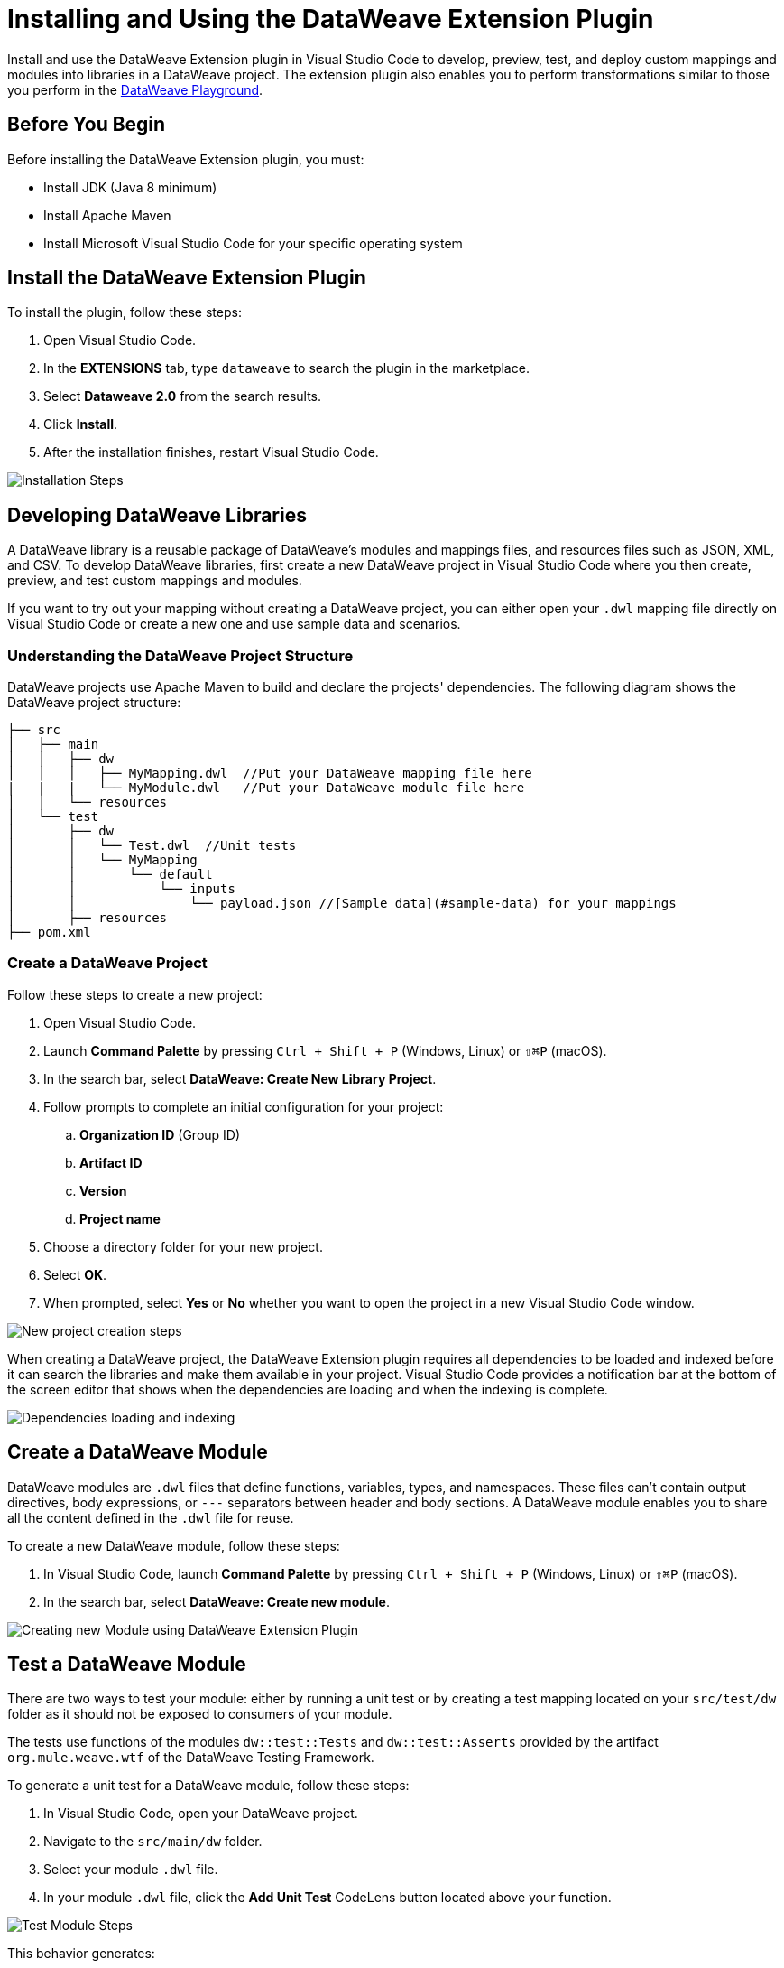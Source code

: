 = Installing and Using the DataWeave Extension Plugin

Install and use the DataWeave Extension plugin in Visual Studio Code to develop, preview, test, and deploy custom mappings and modules into libraries in a DataWeave project. The extension plugin also enables you to perform transformations similar to those you perform in the https://developer.mulesoft.com/learn/dataweave/[DataWeave Playground].

== Before You Begin

Before installing the DataWeave Extension plugin, you must:

* Install JDK (Java 8 minimum)
* Install Apache Maven
* Install Microsoft Visual Studio Code for your specific operating system

== Install the DataWeave Extension Plugin

To install the plugin, follow these steps:

. Open Visual Studio Code.
. In the *EXTENSIONS* tab, type `dataweave` to search the plugin in the marketplace.
. Select *Dataweave 2.0* from the search results.
. Click *Install*.
. After the installation finishes, restart Visual Studio Code.

//image::dataweave-extension-plugin-install.png[]
image::animations/install_plugin.gif[Installation Steps]
// ![Installation Steps](animations/install_plugin.gif)

== Developing DataWeave Libraries

A DataWeave library is a reusable package of DataWeave’s modules and mappings files, and resources files such as JSON, XML, and CSV. To develop DataWeave libraries, first create a new DataWeave project in Visual Studio Code where you then create, preview, and test custom mappings and modules.

If you want to try out your mapping without creating a DataWeave project, you can either open your `.dwl` mapping file directly on Visual Studio Code or create a new one and use sample data and scenarios.

=== Understanding the DataWeave Project Structure

DataWeave projects use Apache Maven to build and declare the projects' dependencies. The following diagram shows the DataWeave project structure:

```
├── src
│   ├── main
│   │   ├── dw
│   │   │   ├── MyMapping.dwl  //Put your DataWeave mapping file here
|   |   |   └── MyModule.dwl   //Put your DataWeave module file here
│   │   └── resources
│   └── test
│       ├── dw
│       │   └── Test.dwl  //Unit tests
│       │   └── MyMapping
│       │       └── default
│       │           └── inputs
│       │               └── payload.json //[Sample data](#sample-data) for your mappings
│       ├── resources
├── pom.xml
```

=== Create a DataWeave Project

Follow these steps to create a new project:

. Open Visual Studio Code.
. Launch *Command Palette* by pressing `Ctrl + Shift + P` (Windows, Linux) or `⇧⌘P` (macOS).
. In the search bar, select *DataWeave: Create New Library Project*.
. Follow prompts to complete an initial configuration for your project:
+
.. *Organization ID* (Group ID)
.. *Artifact ID*
.. *Version*
.. *Project name*
[start=5]
. Choose a directory folder for your new project.
. Select *OK*.
. When prompted, select *Yes* or *No* whether you want to open the project in a new Visual Studio Code window.

//image::dataweave-extension-new-project.png[]
image::animations/new_project.gif[New project creation steps]
//![](animations/new_project.gif)

When creating a DataWeave project, the DataWeave Extension plugin requires all dependencies to be loaded and indexed before it can search the libraries and make them available in your project. Visual Studio Code provides a notification bar at the bottom of the screen editor that shows when the dependencies are loading and when the indexing is complete.

//image::dataweave-extension-dependencies.png[]
image::animations/loading.gif[Dependencies loading and indexing]
// ![](animations/loading.gif)

== Create a DataWeave Module

DataWeave modules are `.dwl` files that define functions, variables, types, and namespaces. These files can't contain output directives, body expressions, or `---` separators between header and body sections. A DataWeave module enables you to share all the content defined in the `.dwl` file for reuse.

To create a new DataWeave module, follow these steps:

. In Visual Studio Code, launch *Command Palette* by pressing `Ctrl + Shift + P` (Windows, Linux) or `⇧⌘P` (macOS).
. In the search bar, select *DataWeave: Create new module*.

//image::dataweave-extension-createmodule.png[]
image::animations/new_mapping.gif[Creating new Module using DataWeave Extension Plugin]
// ![](animations/new_mapping.gif)

== Test a DataWeave Module

There are two ways to test your module: either by running a unit test or by creating a test mapping located on your `src/test/dw` folder as it should not be exposed to consumers of your module.

The tests use functions of the modules `dw::test::Tests` and `dw::test::Asserts` provided by the artifact `org.mule.weave.wtf` of the DataWeave Testing Framework.

To generate a unit test for a DataWeave module, follow these steps:

. In Visual Studio Code, open your DataWeave project.
. Navigate to the `src/main/dw` folder.
. Select your module `.dwl` file.
. In your module `.dwl` file, click the *Add Unit Test* CodeLens button located above your function.

//image::dataweave-extension-testmodule.png[]
image::animations/moduleTest.gif[Test Module Steps]
// ![](animations/moduleTest.gif)

This behavior generates:

* A new `.dwl` test file for the module under the `src/test/dw` folder. The test file defines a test case for the function that you call with specific arguments and make assertions over the output.
* Either a new test suite for the function, consisting of your new test case, or a new test case to an existing test suite.

// Dev team please define/explain better test file vs test case vs test suite


== Create a DataWeave Mapping

A DataWeave mapping is a `.dwl` file that enables you to map and connect to anything, regardless of data type or structure. As when using a DataWeave module, you can use a mapping to define functions, variables, types, and namespaces, but you can additionally specify a body section after the separator `---`.

Unlike a DataWeave module file, a DataWeave mapping file is an executable unit that enables you to transform zero or more inputs into a single output. Using the DataWeave Extension plugin, you can develop these files to create reusable assets that you can deploy and share with others.

To create a new DataWeave mapping, follow these steps:

. In Visual Studio Code, launch *Command Palette* by pressing `Ctrl + Shift + P` (Windows, Linux) or `⇧⌘P` (macOS).
. In the search bar, select *DataWeave: Create new mapping*.

//image::dataweave-extension-createmapping.png[]
image::animations/new_mapping.gif[Creating new mapping using DataWeave Extension Plugin]

// ![](animations/new_mapping.gif)


=== Define Sample Data for DataWeave Mappings

Generate multiple sample data inputs for your mapping by clicking the *Define Sample Data* CodeLens button at the top of your mapping `.dwl` file. Sample data is a key part of DataWeave project development, because it is used to run your mappings and also for suggestions.

// Dev team clarify "sample data used for suggestions"

Using sample data generates a DataWeave _scenario_ that contains all the resources required to run the mapping in the context of that scenario.

To define sample data, follow these steps:

. In Visual Studio Code, open your DataWeave project.
. Navigate to the `src/main/dw` folder.
. Select your mapping `.dwl` file.
. Click the *Define Sample Data* CodeLens button located above your mapping `.dwl` file.

//image::dataweave-extension-sampledata.png[]
image::animations/sample_data.gif[Define Sample Data steps]

// ![](animations/sample_data.gif)


=== Understanding DataWeave Scenarios

A DataWeave _scenario_ is a group of inputs and outputs that you can inject into your mapping either to try out in the *Preview Output* view or to evaluate your transformation and compare it with your desired output. Scenarios also provide autocompletion based on the input structures.

These scenarios and their resources live in the `src/test/resources` folder and have the following structure:

```
├── pom.xml
├── src
│   ├── main
│   │   ├── dw
│   │   │   ├── MyMapping.dwl //Put your DataWeave file here
│   │   └── resources
│   └── test
│       ├── dw
│       │   └── Test.dwl //Unit tests go here
│       │   └── MyMapping // Name of your mapping
│       │       └── default //Name of your scenario
│       │           └── inputs //Folder where all of your inputs live
│       │           │   └── payload.json //Input for your mapping (you can use it in your script, naming it to be the same as the name of the file without the file's extension)
│       │           │   └── vars //Folder that represents a name for your input variable in your script: in this case ,vars
│       │           │       └── test.json //Input for your mapping (you can use it in your script, calling it vars.test)
│       │           └── out.json // Expected output of your mapping running against your inputs (only present when testing)
```

=== Use the Weave Scenarios View

The *WEAVE SCENARIOS* view shows the available scenarios for the `.dwl` file. In this view, you can add, remove, or set the active scenario that is used for your preview execution, or you can choose that the values be autocompleted.

//image::dataweave-extension-weavescenario.png[]
image::animations/scenarios.gif[Weave Scenarios view]

// ![](animations/scenarios.gif)


== Preview a DataWeave Mapping

After you define sample data, get feedback on how your mapping is working by previewing the output. To do so, follow one of these options:

* Click the *DataWeave: Run Preview* button (arrow icon) at the top right corner of your mapping `.dwl` file window.
* Right-click the editor and select *DataWeave: Enable AutoPreview* to run it on every file change.

//image::dataweave-extension-preview.png[]
image::animations/preview.gif[Preview View]
// ![](animations/preview.gif)


== Run and Debug a DataWeave Mapping

To run and debug a DataWeave mapping, click the *Run Mapping* button located at the top of your `.dwl` file to be guided through all of the mapping elements, which you can then fix or otherwise update. You can also set breakpoints to stop evaluating expressions and use all the debugging capabilities that Visual Studio Code provides. Debugging works on mapping tests as well.

//image::dataweave-extension-runmapping.png[]
image::animations/debug.gif[Run and debug a mapping]
// ![](animations/debug.gif)

== Test a DataWeave Mapping

To test a DataWeave mapping, click the *Dataweave: Create Mapping Test* button located at the top of your `.dwl` file to create a new test scenario from a snapshot of your input and your current output.
You can also use this newly created scenario as a normal scenario for your preview or autocompletion.

To test a DataWeave mapping, follow these steps:

. In Visual Studio Code, open your DataWeave project.
. Navigate to the `src/main/dw` folder.
. Click the *Dataweave: Create Mapping Test* button (microscope icon) located at the top of your mapping `.dwl` file.

//image::dataweave-extension-testmapping.png[]
image::animations/mappingTest.gif[Test Mapping Steps]
// ![](animations/mappingTest.gif)


// == Deploy and Share DataWeave Libraries
// This section does not exist in the DW Extension plugin documentation but I consider that we should add it, even though the deployment is through the maven plugin.



== Using the DataWeave Dependencies View

The *DATAWEAVE DEPENDENCIES* view shows all the dependencies resolved for a DataWeave project. The view enables you to navigate through all of your project's dependencies and open DataWeave files inside those dependencies.

//image::dataweave-extension-weavedependencies.png[]
image::animations/weaveDependencie.gif[Weave Dependencies view]
// ![](animations/weaveDependencies.gif)


== DataWeave Extension Plugin Language Edition Features

The Language Edition features of the DataWeave Extension plugin include completion, navigation, code editing, and code inspection.

=== Completion

The completion feature enables you to autocomplete content for any visible functions, variables, or types. The feature also suggests fields based on the type inference.

//image::dataweave-extension-completion.png[]
image::animations/completion.gif[Completion Edition Feature]
// ![](animations/completion.gif)

=== Navigation

The navigation feature enables you to navigate to any local definition or from any imported library.

//image::dataweave-extension-navigation.png[]
image::animations/navegation.gif[Navigation Edition Feature]
// ![](animations/navegation.gif)


=== Code Editing Features

The following features help you to easily code in Visual Studio Code:

* Find all references
* Refactors (local and cross files)
* Quick fixes:
** Auto import when a function is present in a module
** Create a function, variable, or type when one is not found
* Outline
* Show parameters information
* Hover information with documentation

//image::dataweave-extension-autoimport.png[]
image::animations/auto_import.gif[Auto Import Code Editing Feature]

=== Code Inspections

The DataWeave Extension plugin tries to detect and suggest replacements for idioms in expressions, as shown in the following examples:

* Default Value

//image::dataweave-extension-defaultvalue.png[]
image::animations/quick_fix.gif[Default Value Code Inspection]

* TypeOf

//image::dataweave-extension-typeof.png[]
image::animations/type_of_fix.gif[TypeOf Code Inspection]
//![](animations/type_of_fix.gif)

* IsEmpty

//image::dataweave-extension-isempty.png[]
image::animations/is_empty.gif[Is Empty Code Inspection]
//![](animations/is_empty.gif)

== See Also

//* xref:dataweave-.adoc[]
